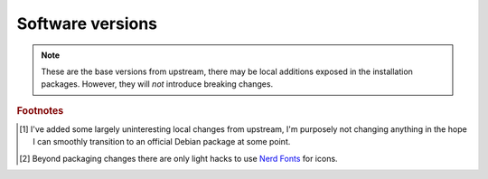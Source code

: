 Software versions
-----------------

.. csv-table::
   :file: software_versions.csv

.. note::

    These are the base versions from upstream, there may be local additions
    exposed in the installation packages.  However, they will *not* introduce
    breaking changes.

.. rubric:: Footnotes

.. [#s1] I've added some largely uninteresting local changes from upstream, I'm
         purposely not changing anything in the hope I can smoothly transition
         to an official Debian package at some point.

.. [#s2] Beyond packaging changes there are only light hacks to use `Nerd
         Fonts`_ for icons.

.. _wlroots: https://gitlab.freedesktop.org/wlroots/wlroots
.. _nerd fonts: https://www.nerdfonts.com/
